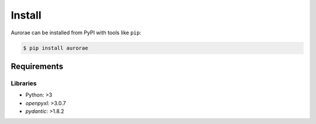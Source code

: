 ========
Install
========

Aurorae can be installed from PyPI with tools like ``pip``:

.. code-block:: bash

    $ pip install aurorae

Requirements
------------

Libraries
~~~~~~~~~

- Python: >3
- `openpyxl`: >3.0.7
- `pydantic`: >1.8.2

